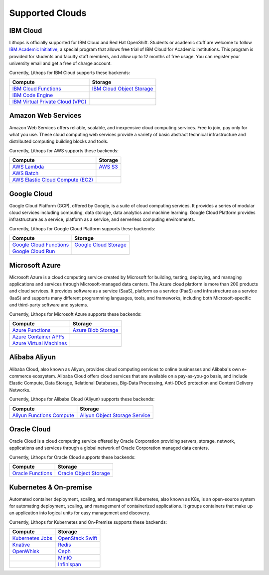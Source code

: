 Supported Clouds
================

IBM Cloud
---------
Lithops is officially supported for IBM Cloud and Red Hat OpenShift. Students or academic stuff are welcome to follow `IBM Academic Initiative <https://ibm.biz/academic>`_, a special program that allows free trial of IBM Cloud for Academic institutions. This program is provided for students and faculty staff members, and allow up to 12 months of free usage. You can register your university email and get a free of charge account.

Currently, Lithops for IBM Cloud supports these backends:

.. list-table::
   :header-rows: 1

   * - Compute
     - Storage
   * - `IBM Cloud Functions <https://cloud.ibm.com/docs/openwhisk>`_
     - `IBM Cloud Object Storage <https://cloud.ibm.com/docs/cloud-object-storage>`_
   * - `IBM Code Engine <https://cloud.ibm.com/docs/codeengine>`_
     -
   * - `IBM Virtual Private Cloud (VPC) <https://cloud.ibm.com/docs/vpc>`_
     -

Amazon Web Services
-------------------
Amazon Web Services offers reliable, scalable, and inexpensive cloud computing services. Free to join, pay only for what you use. These cloud computing web services provide a variety of basic abstract technical infrastructure and distributed computing building blocks and tools.

Currently, Lithops for AWS supports these backends:

.. list-table::
   :header-rows: 1

   * - Compute
     - Storage
   * - `AWS Lambda <https://docs.aws.amazon.com/lambda/>`_
     - `AWS S3 <https://docs.aws.amazon.com/s3/>`_
   * - `AWS Batch <https://docs.aws.amazon.com/batch/>`_
     -
   * - `AWS Elastic Cloud Compute (EC2) <https://docs.aws.amazon.com/ec2/>`_
     -

Google Cloud
------------
Google Cloud Platform (GCP), offered by Google, is a suite of cloud computing services. It provides a series of modular cloud services including computing, data storage, data analytics and machine learning. Google Cloud Platform provides infrastructure as a service, platform as a service, and serverless computing environments.

Currently, Lithops for Google Cloud Platform supports these backends:

.. list-table::
   :header-rows: 1

   * - Compute
     - Storage
   * - `Google Cloud Functions <https://cloud.google.com/functions/docs>`_
     - `Google Cloud Storage <ttps://cloud.google.com/storage/docs>`_
   * - `Google Cloud Run <https://cloud.google.com/run/docs>`_
     -

Microsoft Azure
---------------
Microsoft Azure is a cloud computing service created by Microsoft for building, testing, deploying, and managing applications and services through Microsoft-managed data centers. The Azure cloud platform is more than 200 products and cloud services. It provides software as a service (SaaS), platform as a service (PaaS) and infrastructure as a service (IaaS) and supports many different programming languages, tools, and frameworks, including both Microsoft-specific and third-party software and systems.

Currently, Lithops for Microsoft Azure supports these backends:

.. list-table::
   :header-rows: 1

   * - Compute
     - Storage
   * - `Azure Functions <https://learn.microsoft.com/en-us/azure/azure-functions/>`_
     - `Azure Blob Storage <https://learn.microsoft.com/en-us/azure/storage/blobs/>`_
   * - `Azure Container APPs <https://learn.microsoft.com/en-us/azure/container-apps/>`_
     -
   * - `Azure Virtual Machines <https://learn.microsoft.com/en-us/azure/virtual-machines/>`_
     -

Alibaba Aliyun
--------------
Alibaba Cloud, also known as Aliyun, provides cloud computing services to online businesses and Alibaba's own e-commerce ecosystem. Alibaba Cloud offers cloud services that are available on a pay-as-you-go basis, and include Elastic Compute, Data Storage, Relational Databases, Big-Data Processing, Anti-DDoS protection and Content Delivery Networks.

Currently, Lithops for Alibaba Cloud (Aliyun) supports these backends:

.. list-table::
   :header-rows: 1

   * - Compute
     - Storage
   * - `Aliyun Functions Compute <https://www.alibabacloud.com/help/en/fc/>`_
     - `Aliyun Object Storage Service <https://www.alibabacloud.com/help/en/oss/>`_

Oracle Cloud
--------------
Oracle Cloud is a cloud computing service offered by Oracle Corporation providing servers, storage, network, applications and services through a global network of Oracle Corporation managed data centers. 

Currently, Lithops for Oracle Cloud supports these backends:

.. list-table::
   :header-rows: 1

   * - Compute
     - Storage
   * - `Oracle Functions <https://docs.oracle.com/en-us/iaas/Content/Functions/home.htm>`_
     - `Oracle Object Storage <https://docs.oracle.com/en-us/iaas/Content/Object/Concepts/objectstorageoverview.htm>`_

Kubernetes & On-premise
-----------------------
Automated container deployment, scaling, and management Kubernetes, also known as K8s, is an open-source system for automating deployment, scaling, and management of containerized applications. It groups containers that make up an application into logical units for easy management and discovery.

Currently, Lithops for Kubernetes and On-Premise supports these backends:

.. list-table::
   :header-rows: 1

   * - Compute
     - Storage
   * - `Kubernetes Jobs <https://kubernetes.io/docs/concepts/workloads/controllers/job/>`_
     - `OpenStack Swift <https://docs.openstack.org/swift/latest/>`_
   * - `Knative <https://knative.dev/>`_
     - `Redis <https://redis.io/documentation>`_
   * - `OpenWhisk <https://openwhisk.apache.org/>`_
     - `Ceph <https://docs.ceph.com/en/latest/>`_
   * -
     - `MinIO <https://docs.min.io/minio/baremetal/>`_
   * -
     - `Infinispan <https://infinispan.org/documentation/>`_
